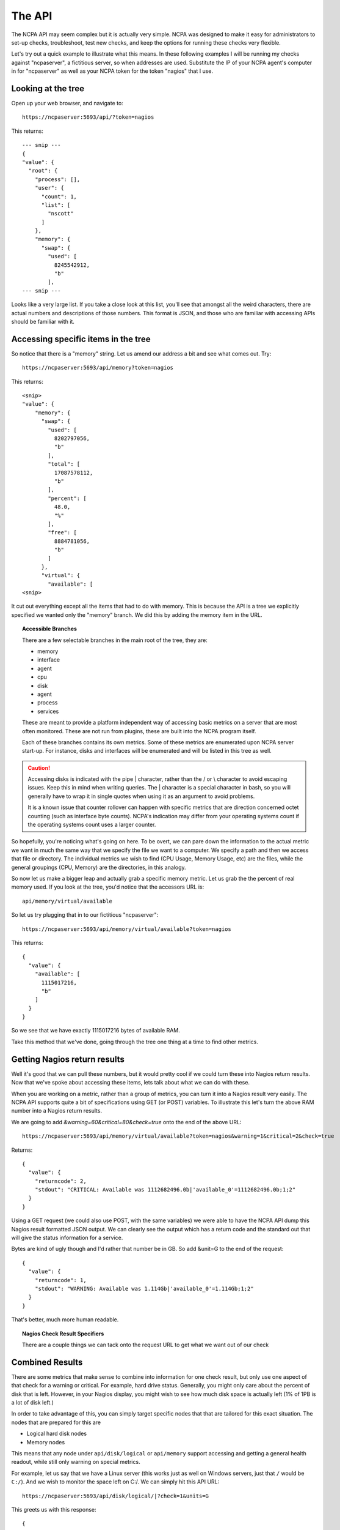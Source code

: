 .. _introduction-api:
    
The API
=======================

The NCPA API may seem complex but it is actually very simple. NCPA was designed to make it easy for administrators to set-up checks, troubleshoot, test new checks, and keep the options for running these checks very flexible.

Let's try out a quick example to illustrate what this means. In these following examples I will be running my checks against "ncpaserver", a fictitious server, so when addresses are used. Substitute the IP of your NCPA agent's computer in for "ncpaserver" as well as your NCPA token for the token "nagios" that I use.

Looking at the tree
-------------------

Open up your web browser, and navigate to::
    
    https://ncpaserver:5693/api/?token=nagios

This returns::
    
    --- snip ---
    {
    "value": {
      "root": {
        "process": [], 
        "user": {
          "count": 1, 
          "list": [
            "nscott"
          ]
        }, 
        "memory": {
          "swap": {
            "used": [
              8245542912, 
              "b"
            ],
    --- snip ---

Looks like a very large list. If you take a close look at this list, you'll see that amongst all the weird characters, there are actual numbers and descriptions of those numbers. This format is JSON, and those who are familiar with accessing APIs should be familiar with it.

Accessing specific items in the tree
------------------------------------

So notice that there is a "memory" string. Let us amend our address a bit and see what comes out. Try::
    
    https://ncpaserver:5693/api/memory?token=nagios

This returns::
    
    <snip>
    "value": {
        "memory": {
          "swap": {
            "used": [
              8202797056, 
              "b"
            ], 
            "total": [
              17087578112, 
              "b"
            ], 
            "percent": [
              48.0, 
              "%"
            ], 
            "free": [
              8884781056, 
              "b"
            ]
          }, 
          "virtual": {
            "available": [
    <snip>

It cut out everything except all the items that had to do with memory. This is because the API is a tree we explicitly specified we wanted only the "memory" branch. We did this by adding the memory item in the URL. 

.. topic:: Accessible Branches
    
    There are a few selectable branches in the main root of the tree, they are:
    
    * memory
    * interface
    * agent
    * cpu
    * disk
    * agent
    * process
    * services
    
    These are meant to provide a platform independent way of accessing basic metrics on a server that are most often monitored. These are not run from plugins, these are built into the NCPA program itself.
    
    Each of these branches contains its own metrics. Some of these metrics are enumerated upon NCPA server start-up. For instance, disks and interfaces will be enumerated and will be listed in this tree as well.

.. caution:: 
    
    Accessing disks is indicated with the pipe | character, rather than the / or \\ character to avoid escaping issues. Keep this in mind when writing queries. The | character is a special character in bash, so you will generally have to wrap it in single quotes when using it as an argument to avoid problems. 
    
    It is a known issue that counter rollover can happen with specific metrics
    that are direction concerned octet counting (such as interface byte counts).
    NCPA's indication may differ from your operating systems count if the
    operating systems count uses a larger counter.

So hopefully, you're noticing what's going on here. To be overt, we can pare down the information to the actual metric we want in much the same way that we specify the file we want to a computer. We specify a path and then we access that file or directory. The individual metrics we wish to find (CPU Usage, Memory Usage, etc) are the files, while the general groupings (CPU, Memory) are the directories, in this analogy.

So now let us make a bigger leap and actually grab a specific memory metric. Let us grab the the percent of real memory used. If you look at the tree, you'd notice that the accessors URL is::

    api/memory/virtual/available

So let us try plugging that in to our fictitious "ncpaserver"::
    
    https://ncpaserver:5693/api/memory/virtual/available?token=nagios

This returns::
    
    {
      "value": {
        "available": [
          1115017216, 
          "b"
        ]
      }
    }

So we see that we have exactly 1115017216 bytes of available RAM.

Take this method that we've done, going through the tree one thing at a time to find other metrics. 

Getting Nagios return results
-----------------------------

Well it's good that we can pull these numbers, but it would pretty cool if we could turn these into Nagios return results. Now that we've spoke about accessing these items, lets talk about what we can do with these.

When you are working on a metric, rather than a group of metrics, you can turn it into a Nagios result very easily. The NCPA API supports quite a bit of specifications using GET (or POST) variables. To illustrate this let's turn the above RAM number into a Nagios return results.

We are going to add *&warning=60&critical=80&check=true* onto the end of the above URL::
    
    https://ncpaserver:5693/api/memory/virtual/available?token=nagios&warning=1&critical=2&check=true

Returns::
    
    {
      "value": {
        "returncode": 2, 
        "stdout": "CRITICAL: Available was 1112682496.0b|'available_0'=1112682496.0b;1;2"
      }
    }

Using a GET request (we could also use POST, with the same variables) we were able to have the NCPA API dump this Nagios result formatted JSON output. We can clearly see the output which has a return code and the standard out that will give the status information for a service.

Bytes are kind of ugly though and I'd rather that number be in GB. So add &unit=G to the end of the request::
    
    {
      "value": {
        "returncode": 1, 
        "stdout": "WARNING: Available was 1.114Gb|'available_0'=1.114Gb;1;2"
      }
    }

That's better, much more human readable.

.. topic:: Nagios Check Result Specifiers
    
    There are a couple things we can tack onto the request URL to get what we want out of our check
    
    .. glossary::
        
        check
            Set to true if you'd like to result to be transformed into a check result rather than just raw data.
        
        warning
            Specify the Nagios warning threshold.*
        
        critical
            Specify the Nagios critical threshold.*
        
        unit
            This will be what the unit of the item should be. So if there is
            something you would rather see as bytes rather than B, specify
            unit=bytes instead of B. This is not recommended, but in the case
            that NCPA guesses the wrong unit, it can be rectified using this.

        units
            This is the prefix that will be appended to the unit. You can
            specify K, M, G or T for kilo, mega, giga or tera in regards to
            units. This will modify the size of the number returns and tack
            the appropriate prefix onto the unit. **Note this will not affect
            items whose unit is %.**
        
        delta
            There are some results that are counters. Specifically, the interface counters simply count the bytes that pass through the interface. Set delta=1 for the NCPA server to calculate the change in the counter divided by the amount of time that has past since last check to create bytes/sec.

Combined Results
----------------

There are some metrics that make sense to combine into information for one
check result, but only use one aspect of that check for a warning or critical.
For example, hard drive status. Generally, you might only care about the
percent of disk that is left. However, in your Nagios display, you might wish
to see how much disk space is actually left (1% of 1PB is a lot of disk left.)

In order to take advantage of this, you can simply target specific nodes that
that are tailored for this exact situation. The nodes that are prepared for this
are

* Logical hard disk nodes
* Memory nodes

This means that any node under ``api/disk/logical`` or ``api/memory``
support accessing and getting a general health readout, while still only warning
on special metrics.

For example, let us say that we have a Linux server (this works just as well
on Windows servers, just that ``/`` would be ``C:/``). And we wish to monitor the
space left on C:/. We can simply hit this API URL::

    https://ncpaserver:5693/api/disk/logical/|?check=1&units=G

This greets us with this response::

    {
        "value": {
            "returncode": 0, 
            "stdout": "OK: percent was 37% -- available was 10GB -- total was 17GB -- free was 10GB -- used was 6GB | 'percent_0'=37%;90;92;"
        }
    }

We can see it shows several disk metrics that we care about: how much is left,
size of the disk, how much free space we have; but at the same time it is also
making the decision that percentage is important and only returns percent used
in the performance data. It tells you what you need to know, without making
Nagios remember more that what is necesssary or helpful to continue.

Using Nagios Plugins
--------------------

Using existing Nagios plugins is not an issue either. In fact we can list all the plugins that are installed on the system by accessing the address::
    
    https://ncpaserver:5693/api/agent/plugins

This returns::
    
    {
      "value": {
        "plugins": [
          "check_msmq.vbs", 
          "test.vbs", 
        ]
      }
    }

Which shows all of the plugins that are installed. Now if we want to execute those plugins, we follow the same logic as we did above (for the non-plugin metrics). One new introduction is for plugins that take arguments. Simply separate them with the forward slashes. So for instance, to pass one argument to my test.vbs script, I would call::
    
    https://ncpaserver:5693/api/agent/plugin/test.vbs/"First Arg"?token=nagios

Which shows us the output::
    
    {
      "value": {
        "returncode": 2, 
        "stdout": "This worked! First Arg\n"
      }
    }

Which is what our script is supposed to do, return 2 and print "This Worked!" along with the first argument.

.. note:: For plugins, the Check Result Specified do not apply. The result specified will work only for NCPA tree results.

API/Services
-------------------

.. note:: Although the services tree changed in 1.7.0, backwards compatibility to the way the API worked in previous versions was added in 1.7.1 which allows old check_ncpa.py checks to work regardless of the version of the plugin script and the version of the NCPA agent installed.

The service tree has changed in NCPA 1.7.0 and now uses a more hybrid form of request. Like before, you can see the existing services and their current status by going to ``api/service`` but this is the end of the tree::

    https://ncpaserver:5693/api/services
    
    {
        "value": {
            "services": {
                "auditd": "running",
                "netfs": "stopped",
                "sshd": "running",
                ...
            }
        }
    }

Using the above example should give you a list of all the services on your system in alphabetical order. Now if you would like to see a specific service, such as **sshd** in our instance, try::

    https://ncpaserver:5693/api/services?service=sshd
    
    or 
    
    (Deprecated) https://ncpaserver:5693/api/service/sshd
    
    {
        "value": {
            "service": {
                "sshd": "running"
            }
        }
    }

This will filter the list of services down to the service specified, **sshd** by using the *service* paramter. The output also shows it's current status (running or stopped). You can also filter by multiple services by adding multipe parameters to the request. If we would have done ``service=sshd&service=auditd`` we would have got two services back. You can also filter by status using the *status* parameter.

Monitoring Services With the API
^^^^^^^^^^^^^^^^^^^^^^^^^^^^^^^^

Now in order for us to check if the service is running and give us the normal Nagios output, use::

    https://ncpaserver:5693/api/service?service=sshd&status=running&check=true
    
    or
    
    (Deprecated) https://ncpaserver:5693/api/service/sshd/running
    
    {
        "value": {
            "returncode": 0, 
            "stdout": "OK: Service sshd is running"
        }
    }

Using this type of request on ``api/services`` is how you will check to see if a service is running or not. Notice that the *status* parameter is set to what the status should be when the check is executed. In other words, the check above would have returned a CRITICAL stdout if the *status* parameter was set to stopped since it was running when the check was performed.
